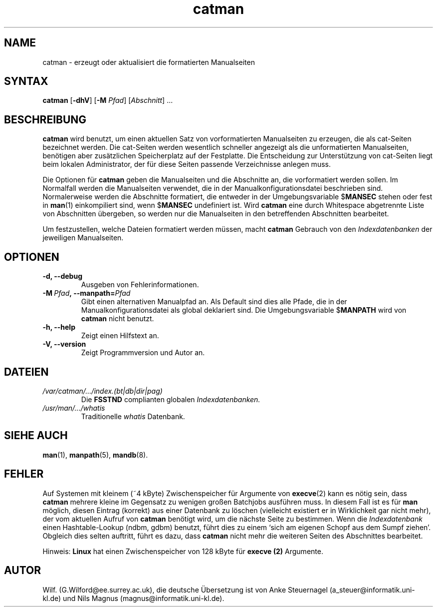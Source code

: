 .\" Man page for catman
.\"
.\" Copyright (C), 1994, Graeme W. Wilford. (Wilf.)
.\" Deutsche Übersetzung von Anke Steuernagel und Nils Magnus
.\"
.\" You may distribute under the terms of the GNU General Public
.\" License as specified in the file COPYING that comes with the man
.\" distribution.
.\"
.\" Sat Dec 10 14:17:29 GMT 1994  Wilf. (G.Wilford@ee.surrey.ac.uk) 
.\" 
.TH catman 8 "12. Juli 1995" "2.3.10" "Dienstprogramme zur Systemverwaltung"
.LO 1
.SH NAME
catman \- erzeugt oder aktualisiert die formatierten Manualseiten
.SH SYNTAX
.B catman
.RB [\| \-dhV \|] 
.RB [\| \-M 
.IR Pfad \|] 
.RI [\| Abschnitt \|]
\&.\|.\|.
.SH BESCHREIBUNG
.B catman
wird benutzt, um einen aktuellen Satz von vorformatierten Manualseiten zu
erzeugen, die als cat-Seiten bezeichnet werden. Die cat-Seiten werden
wesentlich schneller angezeigt als die unformatierten Manualseiten, benötigen
aber zusätzlichen Speicherplatz auf der Festplatte. Die Entscheidung zur
Unterstützung von cat-Seiten liegt beim lokalen Administrator, der für diese
Seiten passende Verzeichnisse anlegen muss.

Die Optionen für
.B catman
geben die Manualseiten und die Abschnitte an, die vorformatiert werden
sollen. Im Normalfall werden die Manualseiten verwendet, die in der
Manualkonfigurationsdatei beschrieben sind. Normalerweise werden die
Abschnitte formatiert, die entweder in der Umgebungsvariable
.RB $ MANSEC
stehen oder fest in 
.BR man (1)
einkompiliert sind, wenn 
.RB $ MANSEC
undefiniert ist. Wird
.B catman
eine durch Whitespace abgetrennte Liste von Abschnitten übergeben, so werden
nur die Manualseiten in den betreffenden Abschnitten bearbeitet.

Um festzustellen, welche Dateien formatiert werden müssen, macht
.B catman
Gebrauch von den
.I Indexdatenbanken
der jeweiligen Manualseiten.
.SH OPTIONEN
.TP
.B \-d, \-\-debug
Ausgeben von Fehlerinformationen.
.TP
.BI \-M\  Pfad ,\ \-\-manpath= Pfad
Gibt einen alternativen Manualpfad an. 
Als Default sind dies alle Pfade, die in der Manualkonfigurationsdatei
als global deklariert sind. Die Umgebungsvariable
.RB $ MANPATH
wird von
.BR catman 
nicht benutzt.
.TP
.B \-h, \-\-help
Zeigt einen Hilfstext an.
.TP
.B \-V, \-\-version
Zeigt Programmversion und Autor an.
.SH DATEIEN
.TP
.I /var/catman/\|.\|.\|.\|/index.(bt|db|dir|pag)
Die
.B FSSTND
complianten globalen
.I Indexdatenbanken.
.TP
.I /usr/man/\|.\|.\|.\|/whatis
Traditionelle
.I whatis
Datenbank.
.SH "SIEHE AUCH"
.BR man (1),
.BR manpath (5), 
.BR mandb (8).
.SH FEHLER
Auf Systemen mit kleinem (~4 kByte) Zwischenspeicher für Argumente von
.BR execve (2)
kann es nötig sein, dass
.B catman 
mehrere kleine im Gegensatz zu wenigen großen Batchjobs ausführen muss. 
In diesem Fall ist es für
.B man
möglich, diesen Eintrag (korrekt) aus einer Datenbank zu löschen (vielleicht
existiert er in Wirklichkeit gar nicht mehr), der vom aktuellen Aufruf von
.B catman
benötigt wird, um die nächste Seite zu bestimmen. Wenn die
.I Indexdatenbank
einen Hashtable-Lookup (ndbm, gdbm) benutzt, führt dies zu einem `sich am
eigenen Schopf aus dem Sumpf ziehen'. Obgleich dies selten auftritt, führt es
dazu, dass
.B catman
nicht mehr die weiteren Seiten des Abschnittes bearbeitet.

Hinweis: 
.B Linux
hat einen Zwischenspeicher von 128 kByte für
.B execve (2)
Argumente.
.SH AUTOR
Wilf. (G.Wilford@ee.surrey.ac.uk),
die deutsche Übersetzung ist von
Anke Steuernagel (a_steuer@informatik.uni-kl.de) und
Nils Magnus (magnus@informatik.uni-kl.de).


